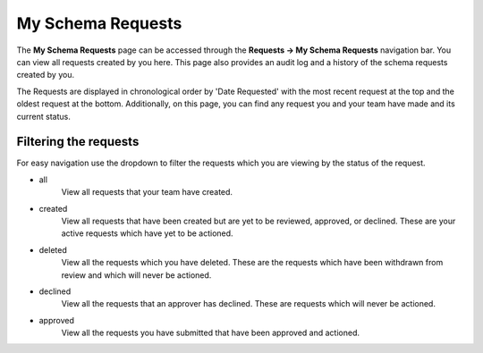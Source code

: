 My Schema Requests
==================

The **My Schema Requests** page can be accessed through the **Requests -> My Schema Requests** navigation bar. You can view all requests created by you here. This page also provides an audit log and a history of the schema requests created by you.

The Requests are displayed in chronological order by 'Date Requested' with the most recent request at the top and the oldest request at the bottom. Additionally, on this page, you can find any request you and your team have made and its current status.

Filtering the requests
----------------------

For easy navigation use the dropdown to filter the requests which you are viewing by the status of the request.

- all
   View all requests that your team have created.
- created
   View all requests that have been created but are yet to be reviewed, approved, or declined.
   These are your active requests which have yet to be actioned.
- deleted
   View all the requests which you have deleted. These are the requests which have been withdrawn from review and which will never be actioned.
- declined
   View all the requests that an approver has declined. These are requests which will never be actioned.
- approved
   View all the requests you have submitted that have been approved and actioned.